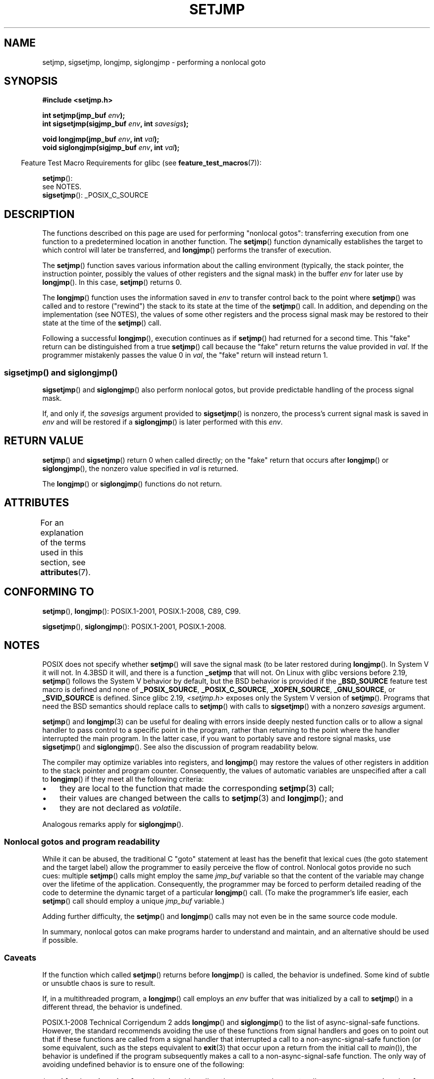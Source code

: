 .\" Copyright (C) 2016 Michael Kerrisk <mtk.manpages@gmail.com>
.\"
.\" %%%LICENSE_START(GPLv2+_DOC_FULL)
.\" This is free documentation; you can redistribute it and/or
.\" modify it under the terms of the GNU General Public License as
.\" published by the Free Software Foundation; either version 2 of
.\" the License, or (at your option) any later version.
.\"
.\" The GNU General Public License's references to "object code"
.\" and "executables" are to be interpreted as the output of any
.\" document formatting or typesetting system, including
.\" intermediate and printed output.
.\"
.\" This manual is distributed in the hope that it will be useful,
.\" but WITHOUT ANY WARRANTY; without even the implied warranty of
.\" MERCHANTABILITY or FITNESS FOR A PARTICULAR PURPOSE.  See the
.\" GNU General Public License for more details.
.\"
.\" You should have received a copy of the GNU General Public
.\" License along with this manual; if not, see
.\" <http://www.gnu.org/licenses/>.
.\" %%%LICENSE_END
.\"
.\" Added sigsetjmp, Sun Mar  2 22:03:05 EST 1997, jrv@vanzandt.mv.com
.\" Modifications, Sun Feb 26 14:39:45 1995, faith@cs.unc.edu
.\" "
.TH SETJMP 3 2016-03-15 "" "Linux Programmer's Manual"
.SH NAME
setjmp, sigsetjmp, longjmp, siglongjmp  \- performing a nonlocal goto
.SH SYNOPSIS
.B #include <setjmp.h>
.sp
.nf
.BI "int setjmp(jmp_buf " env );
.BI "int sigsetjmp(sigjmp_buf " env ", int " savesigs );

.BI "void longjmp(jmp_buf " env ", int " val );
.BI "void siglongjmp(sigjmp_buf " env ", int " val );
.fi
.sp
.in -4n
Feature Test Macro Requirements for glibc (see
.BR feature_test_macros (7)):
.in
.sp
.BR setjmp ():
    see NOTES.
.br
.BR sigsetjmp ():
_POSIX_C_SOURCE
.SH DESCRIPTION
The functions described on this page are used for performing "nonlocal gotos":
transferring execution from one function to a predetermined location
in another function.
The
.BR setjmp ()
function dynamically establishes the target to which control
will later be transferred, and
.BR longjmp ()
performs the transfer of execution.

The
.BR setjmp ()
function saves various information about the calling environment
(typically, the stack pointer, the instruction pointer,
possibly the values of other registers and the signal mask)
in the buffer
.IR env
for later use by
.BR longjmp ().
In this case,
.BR setjmp ()
returns 0.

The
.BR longjmp ()
function uses the information saved in
.IR env
to transfer control back to the point where
.BR setjmp ()
was called and to restore ("rewind") the stack to its state at the time of the
.BR setjmp ()
call.
In addition, and depending on the implementation (see NOTES),
the values of some other registers and the process signal mask
may be restored to their state at the time of the
.BR setjmp ()
call.

Following a successful
.BR longjmp (),
execution continues as if
.BR setjmp ()
had returned for a second time.
This "fake" return can be distinguished from a true
.BR setjmp ()
call because the "fake" return returns the value provided in
.IR val .
If the programmer mistakenly passes the value 0 in
.IR val ,
the "fake" return will instead return 1.

.SS sigsetjmp() and siglongjmp()
.BR sigsetjmp ()
and
.BR siglongjmp ()
also perform nonlocal gotos, but provide predictable handling of
the process signal mask.

If, and only if, the
.I savesigs
argument provided to
.BR sigsetjmp ()
is nonzero, the process's current signal mask is saved in
.I env
and will be restored if a
.BR siglongjmp ()
is later performed with this
.IR env .
.SH RETURN VALUE
.BR setjmp ()
and
.BR sigsetjmp ()
return 0 when called directly;
on the "fake" return that occurs after
.BR longjmp ()
or
.BR siglongjmp (),
the nonzero value specified in
.I val
is returned.

The
.BR longjmp ()
or
.BR siglongjmp ()
functions do not return.
.SH ATTRIBUTES
For an explanation of the terms used in this section, see
.BR attributes (7).
.TS
allbox;
lbw23 lb lb
l l l.
Interface	Attribute	Value
T{
.BR setjmp (),
.BR sigsetjmp ()
T}	Thread safety	MT-Safe
T{
.BR longjmp (),
.BR siglongjmp ()
T}	Thread safety	MT-Safe
.TE

.SH CONFORMING TO
.BR setjmp (),
.BR longjmp ():
POSIX.1-2001, POSIX.1-2008, C89, C99.

.BR sigsetjmp (),
.BR siglongjmp ():
POSIX.1-2001, POSIX.1-2008.
.SH NOTES
POSIX does not specify whether
.BR setjmp ()
will save the signal mask
(to be later restored during
.BR longjmp ().
In System V it will not.
In 4.3BSD it will, and there
is a function
.B _setjmp
that will not.
On Linux with glibc versions before 2.19,
.BR setjmp ()
follows the System V behavior by default,
but the BSD behavior is provided if the
.BR _BSD_SOURCE
feature test macro is defined and none of
.BR _POSIX_SOURCE ,
.BR _POSIX_C_SOURCE ,
.BR _XOPEN_SOURCE ,
.\" .BR _XOPEN_SOURCE_EXTENDED ,
.BR _GNU_SOURCE ,
or
.B _SVID_SOURCE
is defined.
Since glibc 2.19,
.IR <setjmp.h>
exposes only the System V version of
.BR setjmp ().
Programs that need the BSD semantics should replace calls to
.BR setjmp ()
with calls to
.BR sigsetjmp ()
with a nonzero
.I savesigs
argument.

.BR setjmp ()
and
.BR longjmp (3)
can be useful for dealing with errors inside deeply nested function calls
or to allow a signal handler to pass control to
a specific point in the program,
rather than returning to the point where the handler interrupted
the main program.
In the latter case,
if you want to portably save and restore signal masks, use
.BR sigsetjmp ()
and
.BR siglongjmp ().
See also the discussion of program readability below.

The compiler may optimize variables into registers, and
.BR longjmp ()
may restore the values of other registers in addition to the
stack pointer and program counter.
Consequently, the values of automatic variables are unspecified
after a call to
.BR longjmp ()
if they meet all the following criteria:
.IP \(bu 3
they are local to the function that made the corresponding
.BR setjmp (3)
call;
.IP \(bu
their values are changed between the calls to
.BR setjmp (3)
and
.BR longjmp ();
and
.IP \(bu
they are not declared as
.IR volatile .
.P
Analogous remarks apply for
.BR siglongjmp ().
.\"
.SS Nonlocal gotos and program readability
While it can be abused,
the traditional C "goto" statement at least has the benefit that lexical cues
(the goto statement and the target label)
allow the programmer to easily perceive the flow of control.
Nonlocal gotos provide no such cues: multiple
.BR setjmp ()
calls might employ the same
.IR jmp_buf
variable so that the content of the variable may change
over the lifetime of the application.
Consequently, the programmer may be forced to perform detailed
reading of the code to determine the dynamic target of a particular
.BR longjmp ()
call.
(To make the programmer's life easier, each
.BR setjmp ()
call should employ a unique
.IR jmp_buf
variable.)

Adding further difficulty, the
.BR setjmp ()
and
.BR longjmp ()
calls may not even be in the same source code module.

In summary, nonlocal gotos can make programs harder to understand
and maintain, and an alternative should be used if possible.
.\"
.SS Caveats
If the function which called
.BR setjmp ()
returns before
.BR longjmp ()
is called, the behavior is undefined.
Some kind of subtle or unsubtle chaos is sure to result.

If, in a multithreaded program, a
.BR longjmp ()
call employs an
.I env
buffer that was initialized by a call to
.BR setjmp ()
in a different thread, the behavior is undefined.
.\"
.\" The following statement appeared in versions up to POSIX.1-2008 TC1,
.\" but is set to be removed in POSIX.1-2008 TC2:
.\"
.\"     According to POSIX.1, if a
.\"     .BR longjmp ()
.\"     call is performed from a nested signal handler
.\"     (i.e., from a handler that was invoked in response to a signal that was
.\"     generated while another signal was already in the process of being
.\"     handled), the behavior is undefined.

POSIX.1-2008 Technical Corrigendum 2 adds
.\" http://austingroupbugs.net/view.php?id=516#c1195
.BR longjmp ()
and
.BR siglongjmp ()
to the list of async-signal-safe functions.
However, the standard recommends avoiding the use of these functions
from signal handlers and goes on to point out that
if these functions are called from a signal handler that interrupted
a call to a non-async-signal-safe function (or some equivalent,
such as the steps equivalent to
.BR exit (3)
that occur upon a return from the initial call to
.IR main ()),
the behavior is undefined if the program subsequently makes a call to
a non-async-signal-safe function.
The only way of avoiding undefined behavior is to ensure one of the following:
.IP * 3
After long jumping from the signal handler,
the program does not call any non-async-signal-safe functions
and does not return from the initial call to
.IR main ().
.IP *
Any signal whose handler performs a long jump must be blocked during
.I every
call to a non-async-signal-safe function and
no non-async-signal-safe functions are called after
returning from the initial call to
.IR main ().
.SH SEE ALSO
.BR signal (7)
